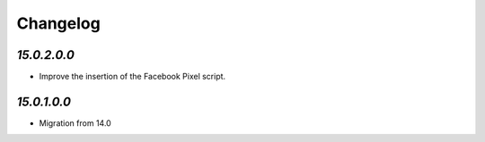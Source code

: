 .. _changelog:

Changelog
=========

`15.0.2.0.0`
------------

- Improve the insertion of the Facebook Pixel script.

`15.0.1.0.0`
------------

- Migration from 14.0


